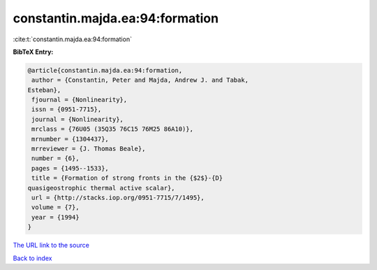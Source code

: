 constantin.majda.ea:94:formation
================================

:cite:t:`constantin.majda.ea:94:formation`

**BibTeX Entry:**

.. code-block:: bibtex

   @article{constantin.majda.ea:94:formation,
    author = {Constantin, Peter and Majda, Andrew J. and Tabak,
   Esteban},
    fjournal = {Nonlinearity},
    issn = {0951-7715},
    journal = {Nonlinearity},
    mrclass = {76U05 (35Q35 76C15 76M25 86A10)},
    mrnumber = {1304437},
    mrreviewer = {J. Thomas Beale},
    number = {6},
    pages = {1495--1533},
    title = {Formation of strong fronts in the {$2$}-{D}
   quasigeostrophic thermal active scalar},
    url = {http://stacks.iop.org/0951-7715/7/1495},
    volume = {7},
    year = {1994}
   }

`The URL link to the source <ttp://stacks.iop.org/0951-7715/7/1495}>`__


`Back to index <../By-Cite-Keys.html>`__
